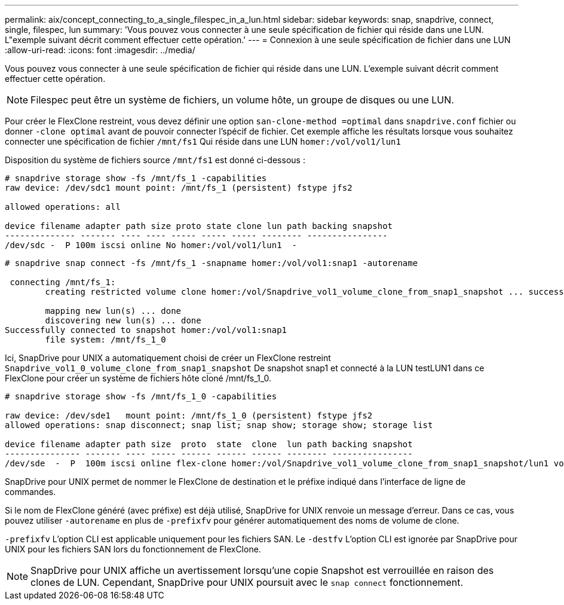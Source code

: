 ---
permalink: aix/concept_connecting_to_a_single_filespec_in_a_lun.html 
sidebar: sidebar 
keywords: snap, snapdrive, connect, single, filespec, lun 
summary: 'Vous pouvez vous connecter à une seule spécification de fichier qui réside dans une LUN. L"exemple suivant décrit comment effectuer cette opération.' 
---
= Connexion à une seule spécification de fichier dans une LUN
:allow-uri-read: 
:icons: font
:imagesdir: ../media/


[role="lead"]
Vous pouvez vous connecter à une seule spécification de fichier qui réside dans une LUN. L'exemple suivant décrit comment effectuer cette opération.


NOTE: Filespec peut être un système de fichiers, un volume hôte, un groupe de disques ou une LUN.

Pour créer le FlexClone restreint, vous devez définir une option `san-clone-method =optimal` dans `snapdrive.conf` fichier ou donner `-clone optimal` avant de pouvoir connecter l'spécif de fichier. Cet exemple affiche les résultats lorsque vous souhaitez connecter une spécification de fichier `/mnt/fs1` Qui réside dans une LUN `homer:/vol/vol1/lun1`

Disposition du système de fichiers source `/mnt/fs1` est donné ci-dessous :

[listing]
----
# snapdrive storage show -fs /mnt/fs_1 -capabilities
raw device: /dev/sdc1 mount point: /mnt/fs_1 (persistent) fstype jfs2

allowed operations: all

device filename adapter path size proto state clone lun path backing snapshot
-------------- ------- ---- ---- ----- ----- ----- -------- ----------------
/dev/sdc -  P 100m iscsi online No homer:/vol/vol1/lun1  -
----
[listing]
----
# snapdrive snap connect -fs /mnt/fs_1 -snapname homer:/vol/vol1:snap1 -autorename

 connecting /mnt/fs_1:
        creating restricted volume clone homer:/vol/Snapdrive_vol1_volume_clone_from_snap1_snapshot ... success

        mapping new lun(s) ... done
        discovering new lun(s) ... done
Successfully connected to snapshot homer:/vol/vol1:snap1
        file system: /mnt/fs_1_0
----
Ici, SnapDrive pour UNIX a automatiquement choisi de créer un FlexClone restreint `Snapdrive_vol1_0_volume_clone_from_snap1_snapshot` De snapshot snap1 et connecté à la LUN testLUN1 dans ce FlexClone pour créer un système de fichiers hôte cloné /mnt/fs_1_0.

[listing]
----
# snapdrive storage show -fs /mnt/fs_1_0 -capabilities

raw device: /dev/sde1   mount point: /mnt/fs_1_0 (persistent) fstype jfs2
allowed operations: snap disconnect; snap list; snap show; storage show; storage list

device filename adapter path size  proto  state  clone  lun path backing snapshot
--------------- ------- ---- ----- ------ ------ ------ -------- ----------------
/dev/sde  -  P  100m iscsi online flex-clone homer:/vol/Snapdrive_vol1_volume_clone_from_snap1_snapshot/lun1 vol1:snap1
----
SnapDrive pour UNIX permet de nommer le FlexClone de destination et le préfixe indiqué dans l'interface de ligne de commandes.

Si le nom de FlexClone généré (avec préfixe) est déjà utilisé, SnapDrive for UNIX renvoie un message d'erreur. Dans ce cas, vous pouvez utiliser `-autorename` en plus de `-prefixfv` pour générer automatiquement des noms de volume de clone.

`-prefixfv` L'option CLI est applicable uniquement pour les fichiers SAN. Le `-destfv` L'option CLI est ignorée par SnapDrive pour UNIX pour les fichiers SAN lors du fonctionnement de FlexClone.


NOTE: SnapDrive pour UNIX affiche un avertissement lorsqu'une copie Snapshot est verrouillée en raison des clones de LUN. Cependant, SnapDrive pour UNIX poursuit avec le `snap connect` fonctionnement.
